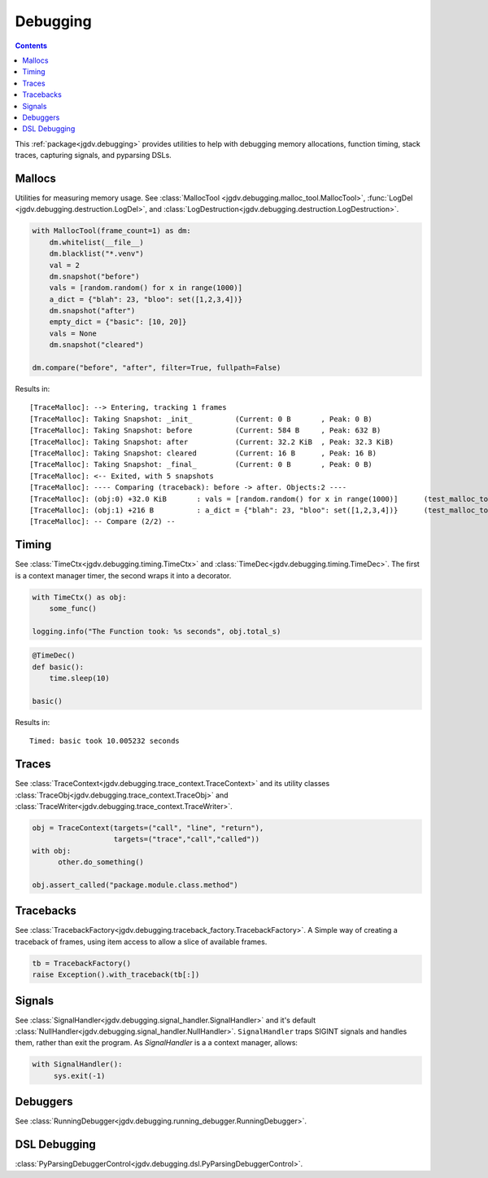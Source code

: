 .. -*- mode: ReST -*-

.. _debug:

=========
Debugging
=========

.. contents:: Contents

This :ref:`package<jgdv.debugging>` provides utilities to help with debugging memory allocations,
function timing, stack traces, capturing signals, and pyparsing DSLs.

-------
Mallocs
-------

Utilities for measuring memory usage.
See :class:`MallocTool <jgdv.debugging.malloc_tool.MallocTool>`,
:func:`LogDel <jgdv.debugging.destruction.LogDel>`, and
:class:`LogDestruction<jgdv.debugging.destruction.LogDestruction>`.


.. code:: python

    with MallocTool(frame_count=1) as dm:
        dm.whitelist(__file__)
        dm.blacklist("*.venv")
        val = 2
        dm.snapshot("before")
        vals = [random.random() for x in range(1000)]
        a_dict = {"blah": 23, "bloo": set([1,2,3,4])}
        dm.snapshot("after")
        empty_dict = {"basic": [10, 20]}
        vals = None
        dm.snapshot("cleared")
          
    dm.compare("before", "after", filter=True, fullpath=False)


Results in::
    
   [TraceMalloc]: --> Entering, tracking 1 frames
   [TraceMalloc]: Taking Snapshot: _init_          (Current: 0 B       , Peak: 0 B)
   [TraceMalloc]: Taking Snapshot: before          (Current: 584 B     , Peak: 632 B)
   [TraceMalloc]: Taking Snapshot: after           (Current: 32.2 KiB  , Peak: 32.3 KiB)
   [TraceMalloc]: Taking Snapshot: cleared         (Current: 16 B      , Peak: 16 B)
   [TraceMalloc]: Taking Snapshot: _final_         (Current: 0 B       , Peak: 0 B)
   [TraceMalloc]: <-- Exited, with 5 snapshots
   [TraceMalloc]: ---- Comparing (traceback): before -> after. Objects:2 ----
   [TraceMalloc]: (obj:0) +32.0 KiB       : vals = [random.random() for x in range(1000)]      (test_malloc_tool.py:130)
   [TraceMalloc]: (obj:1) +216 B          : a_dict = {"blah": 23, "bloo": set([1,2,3,4])}      (test_malloc_tool.py:131)
   [TraceMalloc]: -- Compare (2/2) --


------
Timing
------

See :class:`TimeCtx<jgdv.debugging.timing.TimeCtx>`
and :class:`TimeDec<jgdv.debugging.timing.TimeDec>`.
The first is a context manager timer, the second wraps it into
a decorator.

.. code:: python

    with TimeCtx() as obj:
        some_func()

    logging.info("The Function took: %s seconds", obj.total_s)
        

.. code:: python

   @TimeDec()
   def basic():
       time.sleep(10)
    
   basic()
   
Results in::

    Timed: basic took 10.005232 seconds
       
------
Traces
------

See :class:`TraceContext<jgdv.debugging.trace_context.TraceContext>` and its
utility classes :class:`TraceObj<jgdv.debugging.trace_context.TraceObj>` and
:class:`TraceWriter<jgdv.debugging.trace_context.TraceWriter>`.
          
.. code:: python
          
    obj = TraceContext(targets=("call", "line", "return"),
                       targets=("trace","call","called"))
    with obj:
          other.do_something()

    obj.assert_called("package.module.class.method")
          

    
----------
Tracebacks
----------

See :class:`TracebackFactory<jgdv.debugging.traceback_factory.TracebackFactory>`.
A Simple way of creating a traceback of frames,
using item access to allow a slice of available frames.

.. code:: python

    tb = TracebackFactory()
    raise Exception().with_traceback(tb[:])

    
-------
Signals
-------

See :class:`SignalHandler<jgdv.debugging.signal_handler.SignalHandler>` and it's
default :class:`NullHandler<jgdv.debugging.signal_handler.NullHandler>`.
``SignalHandler`` traps SIGINT signals and handles them,
rather than exit the program.
As `SignalHandler` is a a context manager, allows:
  
.. code:: python

   with SignalHandler():
        sys.exit(-1)

---------
Debuggers
---------

See :class:`RunningDebugger<jgdv.debugging.running_debugger.RunningDebugger>`.


-------------
DSL Debugging
-------------

:class:`PyParsingDebuggerControl<jgdv.debugging.dsl.PyParsingDebuggerControl>`.
